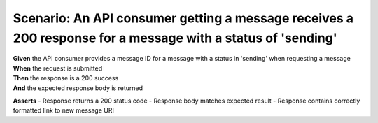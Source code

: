 Scenario: An API consumer getting a message receives a 200 response for a message with a status of 'sending'
============================================================================================================

| **Given** the API consumer provides a message ID for a message with a status in 'sending' when requesting a message
| **When** the request is submitted
| **Then** the response is a 200 success
| **And** the expected response body is returned

**Asserts**
- Response returns a 200 status code
- Response body matches expected result
- Response contains correctly formatted link to new message URI